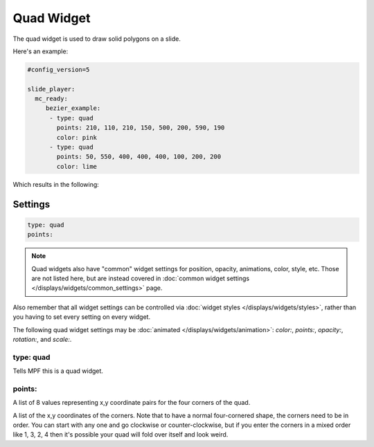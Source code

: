 Quad Widget
===========

The quad widget is used to draw solid polygons on a slide.

Here's an example:

.. code-block:: mpf-config

   #config_version=5

   slide_player:
     mc_ready:
        bezier_example:
         - type: quad
           points: 210, 110, 210, 150, 500, 200, 590, 190
           color: pink
         - type: quad
           points: 50, 550, 400, 400, 400, 100, 200, 200
           color: lime

Which results in the following:

.. image:: /displays/images/quad.png

Settings
--------

.. code-block:: yaml

   type: quad
   points:

.. note:: Quad widgets also have "common" widget settings for position, opacity,
   animations, color, style, etc. Those are not listed here, but are instead covered in
   :doc:`common widget settings </displays/widgets/common_settings>` page.

Also remember that all widget settings can be controlled via
:doc:`widget styles </displays/widgets/styles>`, rather than
you having to set every setting on every widget.

The following quad widget settings may be :doc:`animated </displays/widgets/animation>`: `color:`,
`points:`, `opacity:`, `rotation:`, and `scale:`.

type: quad
~~~~~~~~~~

Tells MPF this is a quad widget.

points:
~~~~~~~

A list of 8 values representing x,y coordinate pairs for the four corners of the quad.

A list of the x,y coordinates of the corners. Note that to have a normal four-cornered
shape, the corners need to be in order. You can start with any one and go clockwise
or counter-clockwise, but if you enter the corners in a mixed order like 1, 3, 2, 4 then
it's possible your quad will fold over itself and look weird.
